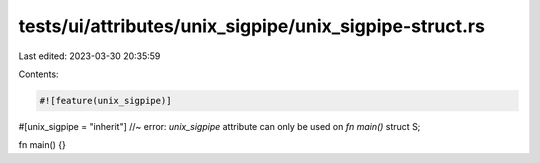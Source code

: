 tests/ui/attributes/unix_sigpipe/unix_sigpipe-struct.rs
=======================================================

Last edited: 2023-03-30 20:35:59

Contents:

.. code-block:: rs

    #![feature(unix_sigpipe)]

#[unix_sigpipe = "inherit"] //~ error: `unix_sigpipe` attribute can only be used on `fn main()`
struct S;

fn main() {}



